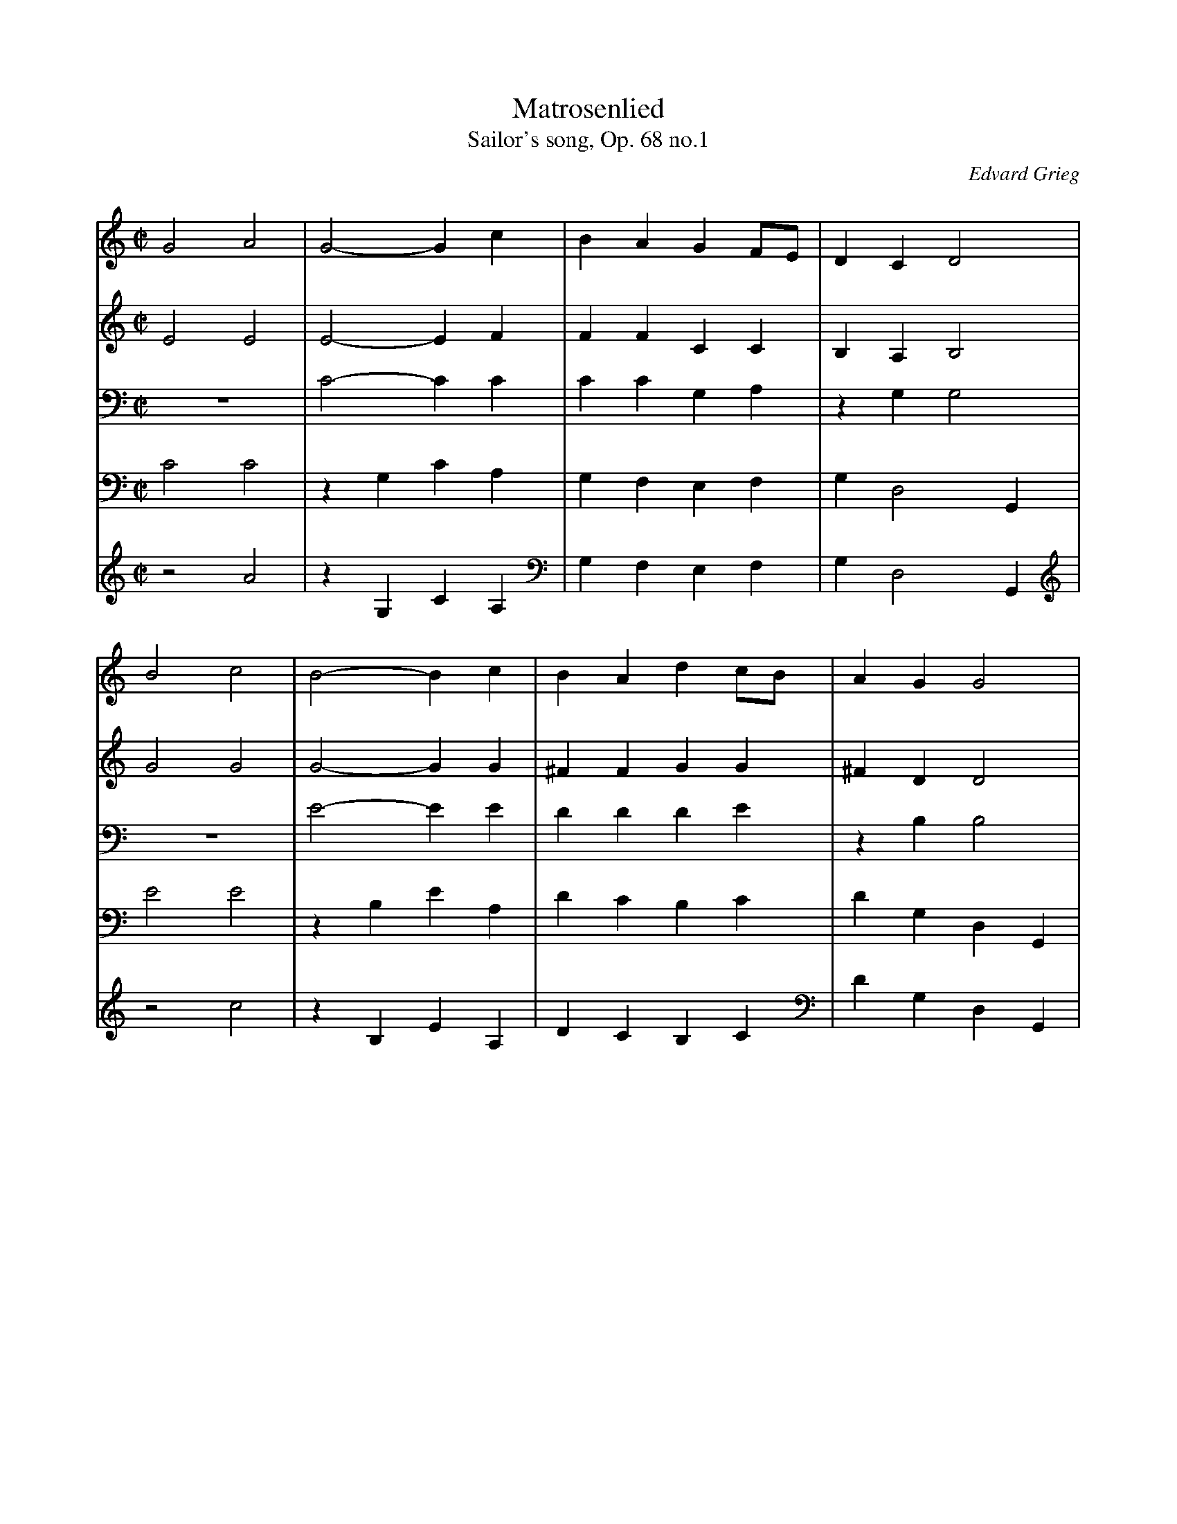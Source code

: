 X:1765
T:Matrosenlied
T:Sailor's song, Op. 68 no.1
C:Edvard Grieg
Z:Transcribed by Frank Nordberg - http://www.musicaviva.com
F:http://abc.musicaviva.com/tunes/grieg-edvard/grieg-op68-1/grieg-op68-1-pno2.abc
V:1 Program 1 0 %Piano
V:2 Program 1 0 %Piano
V:3 Program 1 0 %Piano
V:4 Program 1 0 %Piano
V:5 Program 1 0 %Piano
M:C|
L:1/4
K:C
V:1
G2A2|G2-Gc|BAGF/E/|DCD2|
B2c2|B2-Bc|BAdc/B/|AGG2|
D2F2|D4|D/C/B,/C/DD|F2Dz|
F2A2F4|F/E/D/E/FF|A2cz|
B2d2|B4|BBdd|B4|
BBdd|BBdd|BdBd|BdBd|
G2A2|G2-Gc|BAGF/E/|BCC2|
V:2
E2E2|E2-EF|FFCC|B,A,B,2|
G2 G2|G2-GG|^FFGG|^FDD2|
B,2C2|B,4B,/A,/G,/A,/B,B,|C2B,z|
C2E2|C4|C2CC|E2Az|
G2A2|G4|GGAA|G4
GGAA|GGAA|GAGA|GAGA|
E2E2|E2-EE|^D2E[A,C]|B,C,G,2|
V:3
z4|C2-CC|CCG,A,|zG,G,2|
z4|E2-EE|DDDE|zB,B,2|
z4|z4|z4|z4|
z4|A,4|z4|C2Ez|
D2F2|D4|DDFF|D4|
DDFF|DDFF|DFDF|DFDF|
[C2G,2][C2A,2]|[C2-G,2-][CG,]C|B,A,[CG,]F,/E,/|[D,G,]z[C,2E,2]|
V:4
C2C2|zG,CA,|G,F,E,F,|G,D,2G,,|
E2E2|zB,EA,|DCB,C|DG,D,G,,|
G,2A,2z|D,G,G,,|G,2-G,G,|A,2G,z|
A,2C2|zD,G,G,,|A,2A,A,|F,2^F,z|
G,2D2|zD,G,G,,|zG,DD,|zD,G,G,,|
zG,DD,|zG,DD,|zG,DG,|D,G,D,G,,|C,D,E,D,|C,B,,A,,G,,|^F,,=F,,E,,F,,|G,,C,,G,,2|
V:5
z2A2|zG,CA,|G,F,E,F,|G,D,2G,,|
z2c2|zB,EA,|DCB,C|DG,D,G,,|
z2D2|z4|z4|D2z2|
D2F2|z4|D/E/F/E/DD|z4|
z4|z4|z4|z4|
z4|z4|z4|zG,D,G,,|C,D,E,D,|C,B,,A,,G,,|^F,,=F,,E,,F,,|G,,C,,C,2|
W:
W:
W:  From Musica Viva - http://www.musicaviva.com
W:  the Internet center for free sheet music downloads.

